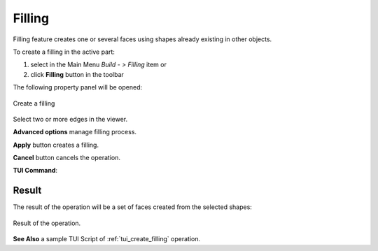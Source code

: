 .. |feature_filling.icon|    image:: images/feature_filling.png

Filling
=======

Filling feature creates one or several faces using shapes already existing in other objects.

To create a filling in the active part:

#. select in the Main Menu *Build - > Filling* item  or
#. click |feature_filling.icon| **Filling** button in the toolbar

The following property panel will be opened:

.. figure:: images/Filling.png
  :align: center

  Create a filling

Select two or more edges in the viewer.

**Advanced options** manage filling process.

**Apply** button creates a filling.

**Cancel** button cancels the operation.

**TUI Command**:

.. py:function:: model.addFilling(Part_doc, Edges)

    :param part: The current part object.
    :param list: A list of shapes.
    :return: Result object.

Result
""""""

The result of the operation will be a set of faces created from the selected shapes:

.. figure:: images/CreateFilling.png
  :align: center

  Result of the operation.

**See Also** a sample TUI Script of :ref:`tui_create_filling` operation.
